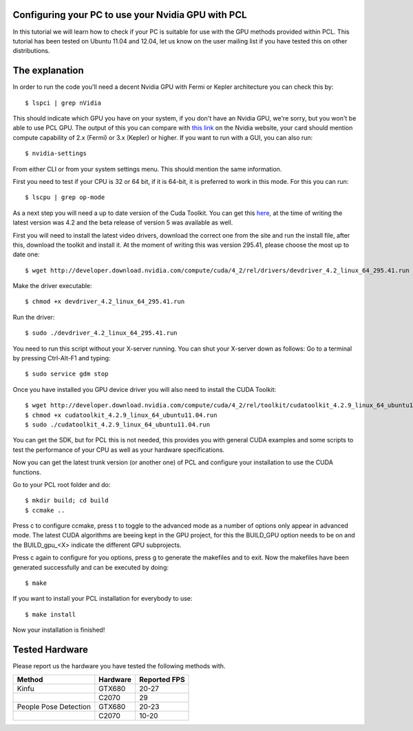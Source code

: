 .. _gpu_install:

Configuring your PC to use your Nvidia GPU with PCL
---------------------------------------------------
In this tutorial we will learn how to check if your PC is 
suitable for use with the GPU methods provided within PCL.
This tutorial has been tested on Ubuntu 11.04 and 12.04, let
us know on the user mailing list if you have tested this on other
distributions.

The explanation
---------------

In order to run the code you'll need a decent Nvidia GPU with Fermi or Kepler architecture you can check this by::

 $ lspci | grep nVidia

This should indicate which GPU you have on your system, if you don't have an Nvidia GPU, we're sorry, but you
won't be able to use PCL GPU.
The output of this you can compare with `this link <http://www.nvidia.co.uk/object/cuda_gpus_uk.html>`_  
on the Nvidia website, your card should mention compute capability of 2.x (Fermi) or 3.x (Kepler) or higher.
If you want to run with a GUI, you can also run::

 $ nvidia-settings

From either CLI or from your system settings menu. This should mention the same information.

First you need to test if your CPU is 32 or 64 bit, if it is 64-bit, it is preferred to work in this mode.
For this you can run::

  $ lscpu | grep op-mode

As a next step you will need a up to date version of the Cuda Toolkit. You can get this 
`here <http://developer.nvidia.com/cuda/cuda-downloads>`_, at the time of writing the
latest version was 4.2 and the beta release of version 5 was available as well.

First you will need to install the latest video drivers, download the correct one from the site
and run the install file, after this, download the toolkit and install it.
At the moment of writing this was version 295.41, please choose the most up to date one::

  $ wget http://developer.download.nvidia.com/compute/cuda/4_2/rel/drivers/devdriver_4.2_linux_64_295.41.run

Make the driver executable::

 $ chmod +x devdriver_4.2_linux_64_295.41.run

Run the driver::

 $ sudo ./devdriver_4.2_linux_64_295.41.run

You need to run this script without your X-server running. You can shut your X-server down as follows:
Go to a terminal by pressing Ctrl-Alt-F1 and typing::

 $ sudo service gdm stop

Once you have installed you GPU device driver you will also need to install the CUDA Toolkit::

 $ wget http://developer.download.nvidia.com/compute/cuda/4_2/rel/toolkit/cudatoolkit_4.2.9_linux_64_ubuntu11.04.run
 $ chmod +x cudatoolkit_4.2.9_linux_64_ubuntu11.04.run
 $ sudo ./cudatoolkit_4.2.9_linux_64_ubuntu11.04.run
 
You can get the SDK, but for PCL this is not needed, this provides you with general CUDA examples
and some scripts to test the performance of your CPU as well as your hardware specifications.

Now you can get the latest trunk version (or another one) of PCL and configure your
installation to use the CUDA functions.

Go to your PCL root folder and do::

 $ mkdir build; cd build
 $ ccmake ..

Press c to configure ccmake, press t to toggle to the advanced mode as a number of options
only appear in advanced mode. The latest CUDA algorithms are beeing kept in the GPU project, for
this the BUILD_GPU option needs to be on and the BUILD_gpu_<X> indicate the different
GPU subprojects.

.. image:: images/gpu/gpu_ccmake.png
    :width: 400 pt

Press c again to configure for you options, press g to generate the makefiles and to exit. Now
the makefiles have been generated successfully and can be executed by doing::

 $ make

If you want to install your PCL installation for everybody to use::

 $ make install

Now your installation is finished!

Tested Hardware
---------------
Please report us the hardware you have tested the following methods with.

+-----------------------+---------------------+----------------+
| Method                | Hardware            | Reported FPS   |
+=======================+=====================+================+
| Kinfu                 | GTX680              | 20-27          |
+-----------------------+---------------------+----------------+
|                       | C2070               | 29             |
+-----------------------+---------------------+----------------+
| People Pose Detection | GTX680              | 20-23          |
+-----------------------+---------------------+----------------+
|                       | C2070               | 10-20          |
+-----------------------+---------------------+----------------+


